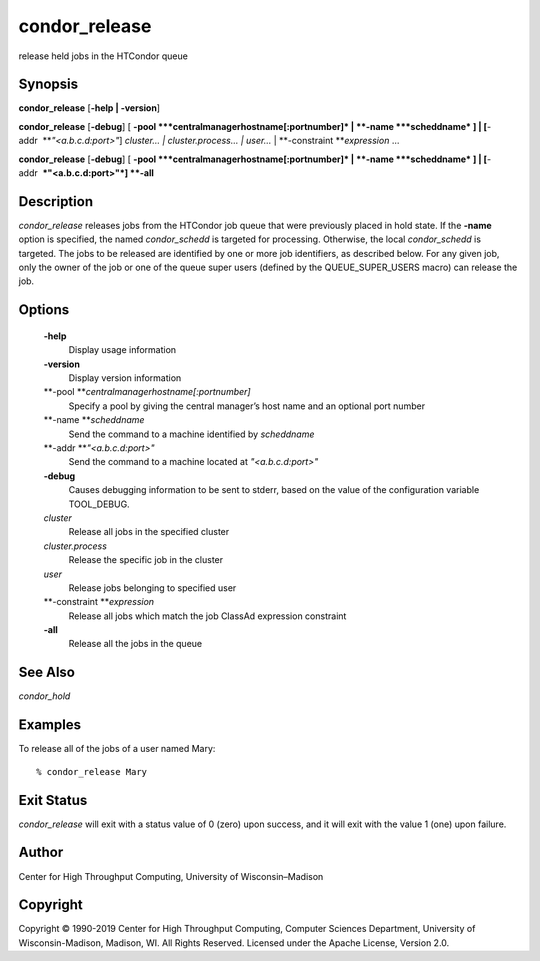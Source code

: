       

condor\_release
===============

release held jobs in the HTCondor queue

Synopsis
^^^^^^^^

**condor\_release** [**-help \| -version**\ ]

**condor\_release** [**-debug**\ ] [
**-pool **\ *centralmanagerhostname[:portnumber]* \|
**-name **\ *scheddname* ] \| [**-addr  **\ *"<a.b.c.d:port>"*]
*cluster… \| cluster.process… \| user…* \|
**-constraint **\ *expression* …

**condor\_release** [**-debug**\ ] [
**-pool **\ *centralmanagerhostname[:portnumber]* \|
**-name **\ *scheddname* ] \| [**-addr  **\ *"<a.b.c.d:port>"*] **-all**

Description
^^^^^^^^^^^

*condor\_release* releases jobs from the HTCondor job queue that were
previously placed in hold state. If the **-name** option is specified,
the named *condor\_schedd* is targeted for processing. Otherwise, the
local *condor\_schedd* is targeted. The jobs to be released are
identified by one or more job identifiers, as described below. For any
given job, only the owner of the job or one of the queue super users
(defined by the QUEUE\_SUPER\_USERS macro) can release the job.

Options
^^^^^^^

 **-help**
    Display usage information
 **-version**
    Display version information
 **-pool **\ *centralmanagerhostname[:portnumber]*
    Specify a pool by giving the central manager’s host name and an
    optional port number
 **-name **\ *scheddname*
    Send the command to a machine identified by *scheddname*
 **-addr **\ *"<a.b.c.d:port>"*
    Send the command to a machine located at *"<a.b.c.d:port>"*
 **-debug**
    Causes debugging information to be sent to stderr, based on the
    value of the configuration variable TOOL\_DEBUG.
 *cluster*
    Release all jobs in the specified cluster
 *cluster.process*
    Release the specific job in the cluster
 *user*
    Release jobs belonging to specified user
 **-constraint **\ *expression*
    Release all jobs which match the job ClassAd expression constraint
 **-all**
    Release all the jobs in the queue

See Also
^^^^^^^^

*condor\_hold*

Examples
^^^^^^^^

To release all of the jobs of a user named Mary:

::

    % condor_release Mary

Exit Status
^^^^^^^^^^^

*condor\_release* will exit with a status value of 0 (zero) upon
success, and it will exit with the value 1 (one) upon failure.

Author
^^^^^^

Center for High Throughput Computing, University of Wisconsin–Madison

Copyright
^^^^^^^^^

Copyright © 1990-2019 Center for High Throughput Computing, Computer
Sciences Department, University of Wisconsin-Madison, Madison, WI. All
Rights Reserved. Licensed under the Apache License, Version 2.0.

      
